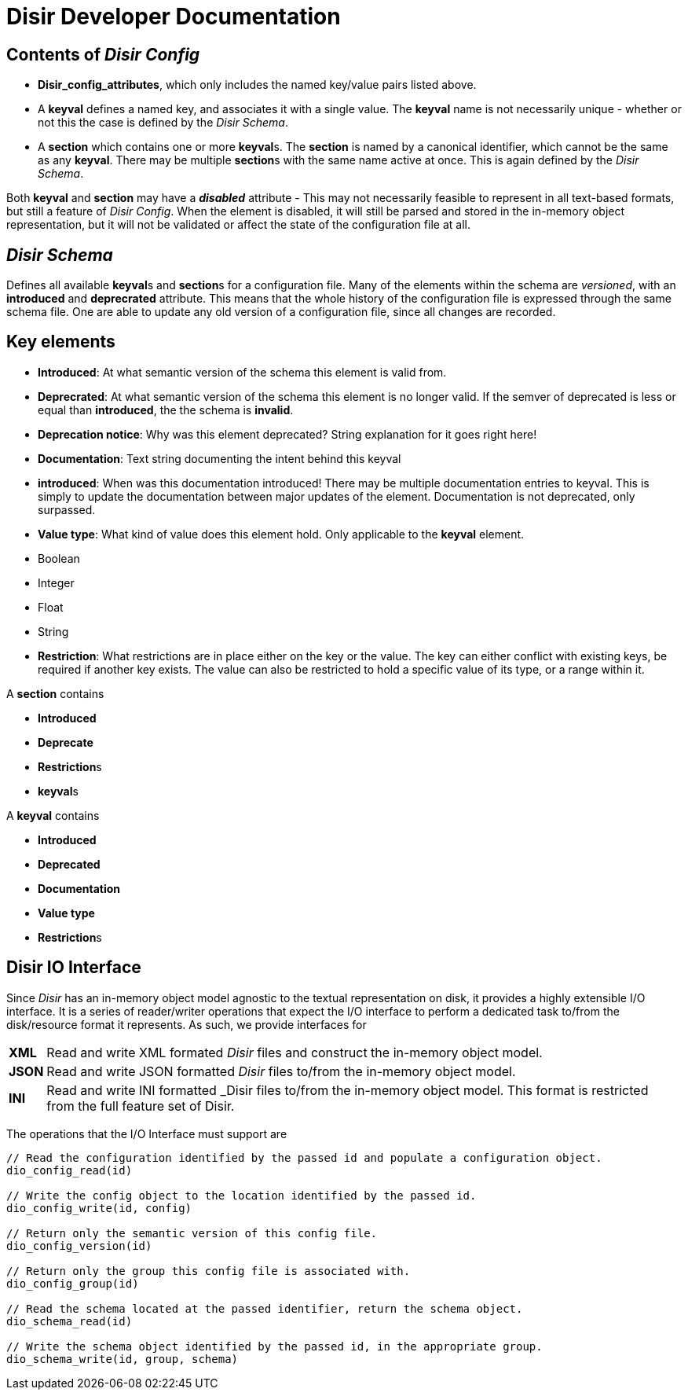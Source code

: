 = *Disir* Developer Documentation

== Contents of _Disir Config_

* **Disir_config_attributes**, which only includes the named key/value pairs listed above.

* A **keyval** defines a named key, and associates it with a single value. The **keyval** name is not necessarily unique - whether or not this the case is defined by the _Disir Schema_.
* A **section** which contains one or more **keyval**s. The **section** is named by a canonical identifier, which cannot be the same as any **keyval**. There may be multiple **section**s with the same name active at once. This is again defined by the _Disir Schema_.

Both **keyval** and **section** may have a **_disabled_** attribute - This may not necessarily feasible to represent in all text-based formats, but still a feature of _Disir Config_. When the element is disabled, it will still be parsed and stored in the in-memory object representation, but it will not be validated or affect the state of the configuration file at all.

== _Disir Schema_

Defines all available **keyval**s and **section**s for a configuration file. Many of the elements within the schema are _versioned_, with an **introduced** and **deprecrated** attribute. This means that the whole history of the configuration file is expressed through the same schema file. One are able to update any old version of a configuration file, since all changes are recorded.

== Key elements

* **Introduced**: At what semantic version of the schema this element  is valid from.
* **Deprecrated**: At what semantic version of the schema this element is no longer valid. If the semver of deprecated is less or equal than **introduced**, the the schema is **invalid**.
  * **Deprecation notice**: Why was this element deprecated? String explanation for it goes right here!
* **Documentation**: Text string documenting the intent behind this keyval
  * **introduced**: When was this documentation introduced! There may be multiple documentation entries to keyval. This is simply to update the documentation between major updates of the element. Documentation is not deprecated, only surpassed.

* **Value type**: What kind of value does this element hold. Only applicable to the *keyval* element.
  * Boolean
  * Integer
  * Float
  * String
* **Restriction**: What restrictions are in place either on the key or the value. The key can either conflict with existing keys, be required if another key exists. The value can also be restricted to hold a specific value of its type, or a range within it.


A **section** contains 

** **Introduced**
** **Deprecate**
** **Restriction**s
** **keyval**s

A **keyval** contains

** **Introduced**
** **Deprecated**
** **Documentation**
** **Value type**
** **Restriction**s


== Disir IO Interface

Since _Disir_ has an in-memory object model agnostic to the textual representation on disk,
it provides a highly extensible I/O interface.
It is a series of reader/writer operations that expect the I/O interface to perform a
dedicated task to/from the disk/resource format it represents.
As such, we provide interfaces for

[horizontal]
**XML**:: Read and write XML formated _Disir_ files and construct the in-memory object model.
**JSON**:: Read and write JSON formatted _Disir_ files to/from the in-memory object model.
**INI**:: Read and write INI formatted _Disir files to/from the in-memory object model.
This format is restricted from the full feature set of Disir.

The operations that the I/O Interface must support are
[source, C]
----
// Read the configuration identified by the passed id and populate a configuration object.
dio_config_read(id)

// Write the config object to the location identified by the passed id.
dio_config_write(id, config)

// Return only the semantic version of this config file.
dio_config_version(id)

// Return only the group this config file is associated with.
dio_config_group(id)

// Read the schema located at the passed identifier, return the schema object.
dio_schema_read(id)

// Write the schema object identified by the passed id, in the appropriate group.
dio_schema_write(id, group, schema)
----
